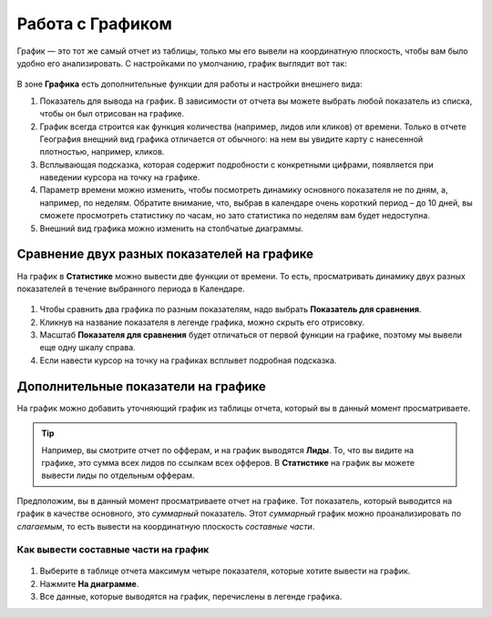 .. _statistics-graph-label:

=================
Работа с Графиком
=================

График — это тот же самый отчет из таблицы, только мы его вывели на координатную плоскость, чтобы вам было удобно его анализировать.
С настройками по умолчанию, график выглядит вот так:

.. figure:: ../../img/statistics/graph_overview.png
       :scale: 100 %
       :align: center
       :alt: графиу статистики общий вид
 
В зоне **Графика** есть дополнительные функции для работы и настройки внешнего вида:

#. Показатель для вывода на график. В зависимости от отчета вы можете выбрать любой показатель из списка, чтобы он был отрисован на графике.
#. График всегда строится как функция количества (например, лидов или кликов) от времени. Только в отчете География внещний вид графика отличается от обычного: на нем вы увидите карту с нанесенной плотностью, например, кликов.
#. Всплывающая подсказка, которая содержит подробности с конкретными цифрами, появляется при наведении курсора на точку на графике.
#. Параметр времени можно изменить, чтобы посмотреть динамику основного показателя не по дням, а, например, по неделям. Обратите внимание, что, выбрав в календаре очень короткий период – до 10 дней, вы сможете просмотреть статистику по часам, но зато статистика по неделям вам будет недоступна.
#. Внешний вид графика можно изменить на столбчатые диаграммы.

********************************************
Сравнение двух разных показателей на графике
********************************************

На график в **Статистике** можно вывести две функции от времени. То есть, просматривать динамику двух разных показателей в течение выбранного периода в Календаре. 

.. figure:: ../../img/statistics/graph_two_param.png
       :scale: 100 %
       :align: center
       :alt: график сравнение двух параметров
 
#. Чтобы сравнить два графика по разным показателям, надо выбрать **Показатель для сравнения**.
#. Кликнув на название показателя в легенде графика, можно скрыть его отрисовку.
#. Масштаб **Показателя для сравнения** будет отличаться от первой функции на графике, поэтому мы вывели еще одну шкалу справа.
#. Если навести курсор на точку на графиках всплывет подробная подсказка.

.. _additional_param_label:

************************************
Дополнительные показатели на графике
************************************

На график можно добавить уточняющий график из таблицы отчета, который вы в данный момент просматриваете.

.. tip:: Например, вы смотрите отчет по офферам, и на график выводятся **Лиды**. То, что вы видите на графике, это сумма всех лидов по ссылкам всех офферов. В **Статистике** на график вы можете вывести лиды по отдельным офферам.

Предположим, вы в данный момент просматриваете отчет на графике. Тот показатель, который выводится на график в качестве основного, это *суммарный* показатель. Этот *суммарный* график можно проанализировать по *слагаемым*, то есть вывести на координатную плоскость *составные части*.

Как вывести составные части на график
=====================================

.. figure:: ../../img/statistics/graph_additional_param.png
       :scale: 100 %
       :align: center
       :alt: график составные части на графике
 
1. Выберите в таблице отчета максимум четыре показателя, которые хотите вывести на график.
2. Нажмите **На диаграмме**.
3. Все данные, которые выводятся на график, перечислены в легенде графика.

